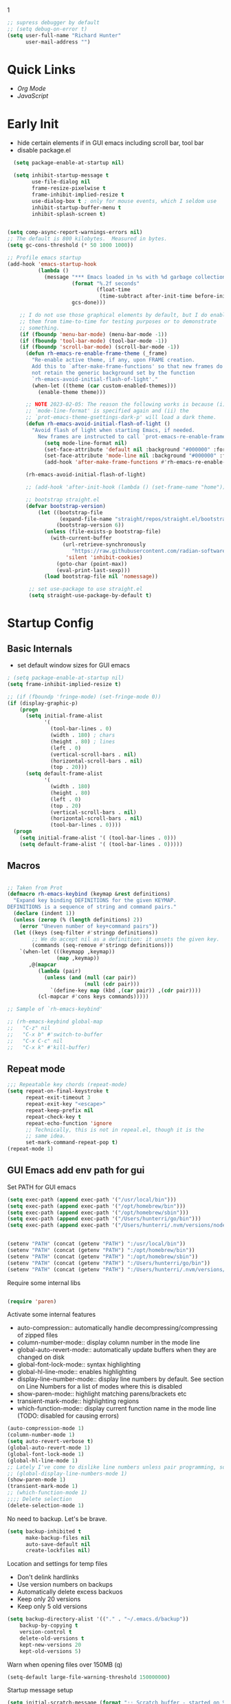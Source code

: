 1
#+begin_src emacs-lisp :tangle lisp/common.el
  ;; supress debugger by default
  ;; (setq debug-on-error t)
  (setq user-full-name "Richard Hunter"
        user-mail-address "")
#+end_src

* Quick Links
- [[Org Mode][Org Mode]]
- [[JavaScript][JavaScript]]
 
* Early Init
- hide certain elements if in GUI emacs including scroll bar, tool bar
- disable package.el

#+begin_src emacs-lisp :tangle lisp/early-init.el
    (setq package-enable-at-startup nil)

    (setq inhibit-startup-message t
          use-file-dialog nil
          frame-resize-pixelwise t
          frame-inhibit-implied-resize t
          use-dialog-box t ; only for mouse events, which I seldom use
          inhibit-startup-buffer-menu t
          inhibit-splash-screen t)


  (setq comp-async-report-warnings-errors nil)
  ;; The default is 800 kilobytes.  Measured in bytes.
  (setq gc-cons-threshold (* 50 1000 1000))

  ;; Profile emacs startup
  (add-hook 'emacs-startup-hook
            (lambda ()
              (message "*** Emacs loaded in %s with %d garbage collections."
                       (format "%.2f seconds"
                               (float-time
                                (time-subtract after-init-time before-init-time)))
                       gcs-done)))

      ;; I do not use those graphical elements by default, but I do enable
      ;; them from time-to-time for testing purposes or to demonstrate
      ;; something.
      (if (fboundp 'menu-bar-mode) (menu-bar-mode -1))
      (if (fboundp 'tool-bar-mode) (tool-bar-mode -1))
      (if (fboundp 'scroll-bar-mode) (scroll-bar-mode -1))
        (defun rh-emacs-re-enable-frame-theme (_frame)
          "Re-enable active theme, if any, upon FRAME creation.
          Add this to `after-make-frame-functions' so that new frames do
          not retain the generic background set by the function
          `rh-emacs-avoid-initial-flash-of-light'."
          (when-let ((theme (car custom-enabled-themes)))
            (enable-theme theme)))

        ;; NOTE 2023-02-05: The reason the following works is because (i) the
        ;; `mode-line-format' is specified again and (ii) the
        ;; `prot-emacs-theme-gsettings-dark-p' will load a dark theme.
        (defun rh-emacs-avoid-initial-flash-of-light ()
          "Avoid flash of light when starting Emacs, if needed.
            New frames are instructed to call `prot-emacs-re-enable-frame-theme'."
              (setq mode-line-format nil)
              (set-face-attribute 'default nil :background "#000000" :foreground "#ffffff")
              (set-face-attribute 'mode-line nil :background "#000000" :foreground "#ffffff" :box 'unspecified)
              (add-hook 'after-make-frame-functions #'rh-emacs-re-enable-frame-theme))

        (rh-emacs-avoid-initial-flash-of-light)

        ;; (add-hook 'after-init-hook (lambda () (set-frame-name "home")))

        ;; bootstrap straight.el
        (defvar bootstrap-version)
            (let ((bootstrap-file
                   (expand-file-name "straight/repos/straight.el/bootstrap.el" user-emacs-directory))
                  (bootstrap-version 6))
              (unless (file-exists-p bootstrap-file)
                (with-current-buffer
                    (url-retrieve-synchronously
                       "https://raw.githubusercontent.com/radian-software/straight.el/develop/install.el"
                     'silent 'inhibit-cookies)
                  (goto-char (point-max))
                  (eval-print-last-sexp)))
              (load bootstrap-file nil 'nomessage))

         ;; set use-package to use straight.el
         (setq straight-use-package-by-default t)
#+end_src

* Startup Config
** Basic Internals

- set default window sizes for GUI emacs
#+begin_src emacs-lisp :tangle lisp/common.el
  ; (setq package-enable-at-startup nil)
  (setq frame-inhibit-implied-resize t)

  ;; (if (fboundp 'fringe-mode) (set-fringe-mode 0))
  (if (display-graphic-p)
      (progn
        (setq initial-frame-alist
              '(
                (tool-bar-lines . 0)
                (width . 180) ; chars
                (height . 80) ; lines
                (left . 0)
                (vertical-scroll-bars . nil)
                (horizontal-scroll-bars . nil)
                (top . 20)))
        (setq default-frame-alist
              '(
                (width . 180)
                (height . 80)
                (left . 0)
                (top . 20)
                (vertical-scroll-bars . nil)
                (horizontal-scroll-bars . nil)
                (tool-bar-lines . 0))))
    (progn
      (setq initial-frame-alist '( (tool-bar-lines . 0)))
      (setq default-frame-alist '( (tool-bar-lines . 0)))))
#+end_src

** Macros
#+begin_src emacs-lisp :tangle lisp/common.el

  ;; Taken from Prot
  (defmacro rh-emacs-keybind (keymap &rest definitions)
    "Expand key binding DEFINITIONS for the given KEYMAP.
  DEFINITIONS is a sequence of string and command pairs."
    (declare (indent 1))
    (unless (zerop (% (length definitions) 2))
      (error "Uneven number of key+command pairs"))
    (let ((keys (seq-filter #'stringp definitions))
          ;; We do accept nil as a definition: it unsets the given key.
          (commands (seq-remove #'stringp definitions)))
      `(when-let (((keymapp ,keymap))
                  (map ,keymap))
         ,@(mapcar
            (lambda (pair)
              (unless (and (null (car pair))
                           (null (cdr pair)))
                `(define-key map (kbd ,(car pair)) ,(cdr pair))))
            (cl-mapcar #'cons keys commands)))))

  ;; Sample of `rh-emacs-keybind'

  ;; (rh-emacs-keybind global-map
  ;;   "C-z" nil
  ;;   "C-x b" #'switch-to-buffer
  ;;   "C-x C-c" nil
  ;;   "C-x k" #'kill-buffer)

#+end_src

** Repeat mode
#+begin_src emacs-lisp :tangle lisp/common.el
  ;;; Repeatable key chords (repeat-mode)
  (setq repeat-on-final-keystroke t
        repeat-exit-timeout 3
        repeat-exit-key "<escape>"
        repeat-keep-prefix nil
        repeat-check-key t
        repeat-echo-function 'ignore
        ;; Technically, this is not in repeal.el, though it is the
        ;; same idea.
        set-mark-command-repeat-pop t)
  (repeat-mode 1)
#+end_src

** GUI Emacs add env path for gui
Set PATH for GUI emacs
#+begin_src emacs-lisp :tangle lisp/common.el
  (setq exec-path (append exec-path '("/usr/local/bin")))
  (setq exec-path (append exec-path '("/opt/homebrew/bin")))
  (setq exec-path (append exec-path '("/opt/homebrew/sbin")))
  (setq exec-path (append exec-path '("/Users/hunterri/go/bin")))
  (setq exec-path (append exec-path '("/Users/hunterri/.nvm/versions/node/v16.16.0/bin")))


  (setenv "PATH" (concat (getenv "PATH") ":/usr/local/bin"))
  (setenv "PATH" (concat (getenv "PATH") ":/opt/homebrew/bin"))
  (setenv "PATH" (concat (getenv "PATH") ":/opt/homebrew/sbin"))
  (setenv "PATH" (concat (getenv "PATH") ":/Users/hunterri/go/bin"))
  (setenv "PATH" (concat (getenv "PATH") ":/Users/hunterri/.nvm/versions/node/v16.16.0/bin"))

#+end_src

Require some internal libs
#+begin_src emacs-lisp :tangle lisp/common.el

  (require 'paren)

#+end_src

Activate some internal features
- auto-compression:: automatically handle decompressing/compressing of zipped files
- column-number-mode:: display column number in the mode line
- global-auto-revert-mode:: automatically update buffers when they are changed on disk
- global-font-lock-mode:: syntax highlighting
- global-hl-line-mode:: enables highlighting
- display-line-number-mode:: display line numbers by default. See section on Line Numbers for a list of modes where this is disabled
- show-paren-mode:: highlight matching parens/brackets etc
- transient-mark-mode:: highlighting regions
- which-function-mode:: display current function name in the mode line (TODO: disabled for causing errors)

#+begin_src emacs-lisp :tangle lisp/common.el
  (auto-compression-mode 1)
  (column-number-mode 1)
  (setq auto-revert-verbose t)
  (global-auto-revert-mode 1)
  (global-font-lock-mode 1)
  (global-hl-line-mode 1)
  ;; Lately I've come to dislike line numbers unless pair programming, so leave off
  ;; (global-display-line-numbers-mode 1)
  (show-paren-mode 1)
  (transient-mark-mode 1)
  ;; (which-function-mode 1)
  ;;;; Delete selection
  (delete-selection-mode 1)
#+end_src

No need to backup. Let's be brave.

#+begin_src emacs-lisp :tangle lisp/common.el
  (setq backup-inhibited t
        make-backup-files nil
        auto-save-default nil
        create-lockfiles nil)
#+end_src


Location and settings for temp files
- Don't delink hardlinks
- Use version numbers on backups
- Automatically delete excess backuos
- Keep only 20 versions
- Keep only 5 old versions

#+begin_src emacs-lisp :tangle lisp/common.el
  (setq backup-directory-alist '(("." . "~/.emacs.d/backup"))
      backup-by-copying t
      version-control t
      delete-old-versions t
      kept-new-versions 20
      kept-old-versions 5)
#+end_src

Warn when opening files over 150MB
(q)
#+begin_src emacs-lisp :tangle lisp/common.el
  (setq-default large-file-warning-threshold 150000000)
#+end_src

Startup message setup

#+begin_src emacs-lisp :tangle lisp/common.el
(setq initial-scratch-message (format ";; Scratch buffer - started on %s\n\n" (current-time-string)))

#+end_src

Uniquify the buffer's name
#+begin_src emacs-lisp :tangle lisp/common.el
(setq uniquify-buffer-name-style 'forward uniquify-separator "/")
#+end_src

Reset some standard keybindings
#+begin_src emacs-lisp :tangle lisp/common.el
    ;; In GUI emacs, C-z minimizes window, which is useless.
    (if (display-graphic-p)
        (global-unset-key (kbd "C-z")))
#+end_src

Auto refresh buffers
#+begin_src emacs-lisp :tangle lisp/common.el
  (global-auto-revert-mode 1)
#+end_src

#+begin_src emacs-lisp :tangle lisp/common.el
  ;; Disable the *Messages* Buffer
  ;; (setq-default message-log-max nil)
  ;; (kill-buffer "*Messages*")

  ;; Disable the *Completions* buffer
  (add-hook 'minibuffer-exit-hook
            (lambda ()
               (let ((buffer "*Completions*"))
                 (and (get-buffer buffer)
                      (kill-buffer buffer)))))
#+end_src

Kill all processes automatically on exit w/out prompting
#+begin_src emacs-lisp :tangle lisp/common.el
  (setq confirm-kill-processes nil)
#+end_src

Open file system read-only files as read-only in Emacs as well
#+begin_src emacs-lisp :tangle lisp/common.el
  (setq view-read-only t)
#+end_src

** UX Customizations
#+begin_src emacs-lisp :tangle lisp/common.el
    ;; don't auto split vertically
  (setq split-height-threshold nil)

  ;; (require 'move-text)
  (fset 'yes-or-no-p 'y-or-n-p)

  ;; replace line wrap char with whitespace
  (set-display-table-slot standard-display-table 'wrap ?\ )

  ;; Disable tab characters in indentation
  (setq-default indent-tabs-mode nil)

  ;; Remove extra check for killing processes
  (setq confirm-kill-processes nil)

  ;; Don't ring the bell
  (setq ring-bell-function 'ignore)

  ;; default font
  (set-frame-font "Menlo 14" nil t)

  ;; scale text in smallerl steps
  ;; (setq text-scale-mode-step 1.1)

  ;; set face size of minibuffer
  (add-hook 'minibuffer-setup-hook 'my-minibuffer-setup)
  (defun my-minibuffer-setup ()
    (set (make-local-variable 'face-remapping-alist)
         '((default :height 1.3))))
#+end_src

* Package System Setup
** Setup the package manager

*** Configure =use-package=

#+begin_src emacs-lisp :tangle lisp/packages.el

    ;; Configure `use-package' prior to loading it.
    (eval-and-compile
      (setq use-package-always-ensure nil)
      ;;(setq use-package-always-defer nil)
      (setq use-package-always-demand nil)
      ;; Toggle to view errors with use-package
      (setq use-package-expand-minimally t)
      ;; (setq use-package-enable-imenu-support t)
      (setq use-package-compute-statistics nil)
      ;; The following is VERY IMPORTANT.  Write hooks using their real name
      ;; instead of a shorter version: after-init ==> `after-init-hook'.
      (setq use-package-hook-name-suffix nil))


  ;; Uncomment this to get a reading on packages that get loaded at startup
  (setq use-package-verbose t)
#+end_src


#+begin_src emacs-lisp :tangle lisp/packages.el

  (add-to-list 'load-path "~/.emacs.d/straight/build")

#+end_src

* Appearance & UI
** Mouse & Scroll Preferences
Enable smooth scroll and scroll window under mouse

#+begin_src emacs-lisp :tangle lisp/common.el
  (setq hscroll-step 1)
  (setq scroll-conservatively 1000)
  (setq mouse-wheel-follow-mouse 't)
  (setq use-dialog-box t)               ; only for mouse events
  (setq use-file-dialog nil)

  ;; smooth scroll (requires emacs 29)
  ;; still cant tell if it makes me dizzy...
  (setq pixel-scroll-precision-mode t)
#+end_src

** Extended Display Preferences
- Set default size of the window frame on load
- Padding between buffer and line number
#+begin_src emacs-lisp :tangle lisp/common.el
; (setq initial-frame-alist '((top . 20) (left . 300) (width . 180) (height . 70)))
(setq linum-format "%d ")
#+end_src

** OSX Specific Settings
Improve appearance of title bar on osx GUI emacs, white on black
#+begin_src emacs-lisp :tangle lisp/common.el
  (add-to-list 'initial-frame-alist '(ns-transparent-titlebar . t))
  (add-to-list 'initial-frame-alist '(ns-appearance . dark))
  (add-to-list 'default-frame-alist '(ns-transparent-titlebar . t))
  (add-to-list 'default-frame-alist '(ns-appearance . dark))
#+end_src

** Cursory
Lightweight package for easily creating cursor presets
#+begin_src emacs-lisp :tangle lisp/packages.el
   (use-package cursory)
   (setq cursory-presets
          '((bar
             :cursor-type (bar . 2)
             :cursor-in-non-selected-windows hollow
             :blink-cursor-blinks 10
             :blink-cursor-interval 0.5
             :blink-cursor-delay 0.2)
            (box
             :cursor-type box
             :cursor-in-non-selected-windows hollow
             :blink-cursor-blinks 10
             :blink-cursor-interval 0.5
             :blink-cursor-delay 0.2)
            (underscore
             :cursor-type (hbar . 3)
             :cursor-in-non-selected-windows hollow
             :blink-cursor-blinks 50
             :blink-cursor-interval 0.2
             :blink-cursor-delay 0.2)))
  (setq cursory-latest-state-file (locate-user-emacs-file "cursory-latest-state"))
  ;; Set last preset or fall back to desired style from `cursory-presets'.
  (cursory-set-preset (or (cursory-restore-latest-preset) 'bar))
  ;; The other side of `cursory-restore-latest-preset'.
  (add-hook 'kill-emacs-hook #'cursory-store-latest-preset)
  ;; We have to use the "point" mnemonic, because C-c c is often the
  ;; suggested binding for `org-capture'.
  (define-key global-map (kbd "C-c p") #'cursory-set-preset)
#+end_src

** Modus Themes

Configure =modus-vivendi= theme. This theme is a highly polished and well-maintained theme with high legibility.
Manual and configuration details can be found [[https://protesilaos.com/modus-themes][here]].
(Note, for now not using it as a default theme, but at any point =F6= can be used to toggle the theme on.)

#+begin_src emacs-lisp :tangle lisp/packages.el
  (use-package modus-themes
    :init
    (setq modus-themes-slanted-constructs t
          modus-themes-bold-constructs nil
          modus-themes-subtle-line-numbers t
          modus-themes-fringes 'subtle
          modus-themes-completions (quote ((matches . (background intense))
                  (selection . (accented intense))
                  (popup . (accented))))
          modus-themes-mode-line '(padding accented 3d)
          ;; modus-themes-syntax '(green-strings yellow-comments faint alt-syntax)
          ;; modus-themes-region (quote (bg-only no-extend))
          ;; modus-themes-vivendi-color-overrides
          ;;   '((bg-main . "#1d2021")
          ;;    (fg-main . "#c2c2c2"))
          modus-themes-org-agenda
          '((header-block . (variable-pitch scale-title))
            (header-date . (grayscale workaholic bold-today))
            (scheduled . uniform))
          )
      ;; =f6= for toggling between light and dark modes
    :bind ("<f6>" . modus-themes-toggle))
#+end_src

I like =doom-themes= also...
#+begin_src emacs-lisp :tangle lisp/packages.el
  (use-package doom-themes
    ;; currently enjoying doom-xcode theme
    :config (load-theme 'doom-xcode t)
  )
#+end_src

Humanoid themes
#+begin_src emacs-lisp :tangle lisp/packages.el
  (use-package humanoid-themes)
#+end_src

EF Themes
#+begin_src emacs-lisp :tangle lisp/packages.el
  (use-package ef-themes)
#+end_src


** Tab Bar
Don't show the buttons on tabs
#+begin_src emacs-lisp :tangle lisp/common.el
  (setq tab-bar-close-button-show nil)
  (setq tab-bar-new-button-show nil)
#+end_src

Customize Tab Bar face
#+begin_src emacs-lisp :tangle lisp/hooks.el
  (set-face-attribute 'tab-bar-tab nil :overline "dark cyan" :box nil)
#+end_src


** Modeline
- TODO: customize modeline, see below (however, liking =doom-modeline=)
- [[https://occasionallycogent.com/custom_emacs_modeline/index.html][Customizing Modeline]]

  =doom-modeline= is a very sensible default modeline, so sticking with it for a while
#+begin_src emacs-lisp :tangle lisp/packages.el
  (use-package doom-modeline
  :config (doom-modeline-mode))
#+end_src

=doom-modeline= requires =nerd-fonts=
#+begin_src emacs-lisp :tangle lisp/packages.el
  (straight-use-package '(nerd-fonts :type git :host github :repo "twlz0ne/nerd-fonts.el"))
#+end_src

* Custom Utility Functions
Here we add custom utility functions

#+begin_src emacs-lisp :tangle lisp/common.el
  ;; Remove tabs
  (defun untabify-buffer ()
    (interactive)
    (untabify (point-min) (point-max)))

  ;; Indent a region
  (defun indent-buffer ()
    (interactive)
    (indent-region (point-min) (point-max)))

  (defun cleanup-buffer ()
    "Perform a bunch of operations on the whitespace content of a buffer.
    Including indent-buffer, which should not be called automatically on save."
    (interactive)
    (untabify-buffer)
    (delete-trailing-whitespace)
    (indent-buffer))

  (defun func/open-package-installer ()
    (interactive)
    (package-refresh-contents)
    (package-list-packages))
#+end_src

* Custom Keybindings
** Configuration
- Make ESC quit prompts
- set modifier keys for Apple keyboard, for emacs in OS X
#+begin_src emacs-lisp :tangle lisp/keybindings.el

(global-set-key (kbd "<escape>") 'keyboard-escape-quit)

(setq mac-command-modifier 'super) ; make cmd key do super
(setq ns-function-modifier 'hyper)  ; make Fn key do Hyper
#+end_src

** Function Key Bindings

#+begin_src emacs-lisp :tangle lisp/keybindings.el
  ;; [F1] -- Go to a specific line number in the current buffer (file)
  (global-set-key [f1] 'goto-line)

  ;; [F2] -- Comment out a Marked (highlighted) region of text
  (global-set-key [f2] 'comment-region)

  ;; [F3] -- Comment out a Marked (highlighted) region of text
  (global-set-key [f3] 'uncomment-region)

  ;; [F4] -- Cleanup all trailing whitespace
  (global-set-key [f4] 'whitespace-cleanup)

  ;; [F5] -- Switch to next buffer (file), burying current
  (global-set-key [f5] 'bury-buffer)

  ;; [F8] -- Toggle Treemacs
  (global-set-key [f8] 'treemacs)

  ;; [F12] -- Toggle Breakpoint
  (global-set-key [f12] 'dap-breakpoint-toggle)
#+end_src

** Marking Regions and Navigating
#+begin_src emacs-lisp :tangle lisp/keybindings.el
  ;; [Ctrl+c -> TAB] -- Mark the entire file
  ;; Hint: Useful for auto-formatting the entire file by pressing (Ctrl+c -> TAB -> TAB)
  (global-set-key (kbd "C-c TAB") 'mark-whole-buffer)
  (global-set-key (kbd "<C-s-up>")     'buf-move-up)
  (global-set-key (kbd "<C-s-down>")   'buf-move-down)
  (global-set-key (kbd "<C-s-left>")   'buf-move-left)
  (global-set-key (kbd "<C-s-right>")  'buf-move-right)
  (global-set-key (kbd "M-n") (lambda() (interactive) (scroll-up 1)))
  (global-set-key (kbd "M-p") (lambda() (interactive) (scroll-down 1)))
#+end_src

** Additional Key Bindings

#+begin_src emacs-lisp :tangle lisp/keybindings.el
    ;; [Ctrl+c -> l -- Org store link]
    ;; [Ctrl+c -> a -- Org open agenda]
    (define-key global-map "\C-cl" 'org-store-link)
    (define-key global-map "\C-ca" 'org-agenda)
      (global-set-key "\C-cc" 'org-capture)
    (global-set-key "\C-cb" 'org-switchb)
    (setq org-log-done t)

    (global-set-key (kbd "C-c i") 'func/open-package-installer)

    ;; [Ctrl+c -> TAB] -- Mark the entire file
    ;; Hint: Useful for auto-formatting the entire file by pressing (Ctrl+c -> TAB -> TAB)
    (global-set-key (kbd "C-c TAB") 'mark-whole-buffer)

    ;; [Ctrl+x -> Ctrl+b -- Open iBuffer instead of buffers]
    (global-set-key (kbd "C-x C-b")  'ibuffer)

    ;; By default, killing a word backward will put it in the ring, I don't want this
    (defun backward-kill-word-noring (arg)
      (interactive "p")
      (let ((kr kill-ring))
        (backward-kill-word arg)
        (setq kill-ring (reverse kr))))

    (global-set-key (kbd "C-M-<backspace>") 'backward-kill-word-noring)

    ;; Special keys
    (customize-set-variable mac-right-option-modifier nil)
    (customize-set-variable mac-command-modifier 'super)
    (customize-set-variable ns-function-modifier 'hyper)

  (rh-emacs-keybind global-map
     "C-c C-z" nil
      "C-h h" nil
      "M-`" nil
      "M-z" #'zap-up-to-char ; NOT `zap-to-char'
      "C-h K" #'describe-keymap ; overrides `Info-goto-emacs-key-command-node'
      "M-o" #'delete-blank-lines   ; alias for C-x C-o
      "C-x k" #'kill-buffer)

    ;; Keybinds
    (global-set-key (kbd "s-W") 'delete-frame) ; ⌘-W = Close window
    (global-set-key (kbd "s-}") 'tab-bar-switch-to-next-tab) ; ⌘-} = Next tab
    (global-set-key (kbd "s-{") 'tab-bar-switch-to-prev-tab) ; ⌘-{ = Previous tab
    (global-set-key (kbd "s-t") 'tab-bar-new-tab) ;⌘-t = New tab
    (global-set-key (kbd "s-w") 'tab-bar-close-tab) ; ⌘-w = Close tab

    (unless (< emacs-major-version 28)
      (global-set-key (kbd "s-Z") 'undo-redo)) ; ⌘-Z = Redo
#+end_src

* Completions
** Orderless & Helm
Install and configure =orderless= a completetions framework helper. I use it in tandem with the built-in =icomplete=.
#+begin_src emacs-lisp :tangle lisp/packages.el
  (use-package orderless
    :init (icomplete-mode) ; optional but recommended!
    :custom (completion-styles '(orderless)))
    #+end_src


#+begin_src emacs-lisp :tangle lisp/packages.el
    (use-package helm)
#+end_src

* Magit
Set up =magit= and launch it with ~C-x g~
#+begin_src emacs-lisp :tangle lisp/packages.el
  (use-package magit)

  ;; Don't ask me to save unsaved buffers on every action
  (setq magit-save-repository-buffers nil)
#+end_src

#+begin_src emacs-lisp :tangle lisp/keybindings.el
  (global-set-key (kbd "C-x g") 'magit-status)
#+end_src

** Configure ediff
#+begin_src emacs-lisp :tangle lisp/common.el
  (custom-set-variables
   '(ediff-split-window-function (quote split-window-horizontally)))
#+end_src

* Multiple Cursors
#+begin_src emacs-lisp :tangle lisp/packages.el
  (use-package multiple-cursors
    :bind (("H-SPC" . set-rectangular-region-anchor)
           ("C-M-SPC" . set-rectangular-region-anchor)
           ("C->" . mc/mark-next-like-this)
           ("C-<" . mc/mark-previous-like-this)
           ("C-c C->" . mc/mark-all-like-this)
           ("C-c C-SPC" . mc/edit-lines)))
#+end_src

* Dired
** Configuration
Setup =dired= the way I like it.
#+begin_src emacs-lisp :tangle lisp/hooks.el
  (require 'dired-x) ;; enable extra features by default
  (setq insert-directory-program "gls" dired-use-ls-dired t)
  (use-package dired
    :straight nil
    :config
    (setq dired-dwim-target t)
    (setq dired-listing-switches
          "-GFhlva --group-directories-first --time-style=long-iso")
    :hook ((dired-mode-hook . dired-hide-details-mode)
           (dired-mode-hook . (lambda() (display-line-numbers-mode -1)))
           (dired-mode-hook . hl-line-mode)))
;;           (dired-mode-hook . treemacs-icons-dired))
#+end_src

Also auto refresh dired, but be quiet about it
#+begin_src emacs-lisp :tangle lisp/hooks.el
(setq global-auto-revert-non-file-buffers t)
(setq auto-revert-verbose nil)
#+end_src

** Custom Functions

Use "F" to open all marked files in =dired=. Code lifted from [[https://stackoverflow.com/questions/1110118/in-emacs-dired-how-to-find-visit-multiple-files][here]].

#+begin_src emacs-lisp :tangle lisp/hooks.el
(eval-after-load "dired"
  '(progn
     (define-key dired-mode-map "F" 'my-dired-find-file)
     (defun my-dired-find-file (&optional arg)
       "Open each of the marked files, or the file under the point, or when prefix arg, the next N files "
       (interactive "P")
       (let* ((fn-list (dired-get-marked-files nil arg)))
         (mapc 'find-file fn-list)))))
#+end_src

* Debugging: ~dap-mode~
#+begin_src emacs-lisp :tangle lisp/hooks.el
  ;; (use-package dap-mode
  ;;   :custom
  ;;     (dap-auto-configure-features '(sessions locals expressions controls tooltip))
  ;;   :config
  ;;   )
  #+end_src
* Treemacs Add Ons
#+begin_src emacs-lisp :tangle lisp/packages.el
    (use-package treemacs-icons-dired)
#+end_src

* Projectile
#+begin_src emacs-lisp :tangle lisp/packages.el
(use-package projectile
  :diminish projectile-mode
  :config (projectile-mode)
  :custom ((projectile-completion-system 'ivy))
  :bind-keymap
  ("C-c p" . projectile-command-map)
  :init
  (when (file-directory-p "~/git")
    (setq projectile-project-search-path '("~/git")))
  (setq projectile-switch-project-action #'projectile-dired))
#+end_src
* LSP & Company
** Company
#+begin_src emacs-lisp :tangle lisp/packages.el

  (use-package company
    :custom
    (company-idle-delay 0.0)
    (company-tooltip-align-annotations t)
    (company-minimum-prefix-length 1))
#+end_src

** LSP
#+begin_src emacs-lisp :tangle lisp/packages.el
    (defun setup-lsp-mode ()
      (message "setting up lsp mode..."))

    (defun setup-flycheck ()
      (message "setting up flycheck mode...")
      (lsp-diagnostics-flycheck-enable)
      (flycheck-mode)
      (setq-default flycheck-disabled-checkers '(lsp))

      (unless (derived-mode-p 'json-mode)
        (flycheck-add-next-checker 'javascript-eslint 'lsp))
      ;; run flycheck on save and on opening a new line
      (setq flycheck-check-syntax-automatically '(save new-line mode-enabled))
       ;; prefer eslint over all checkers if it can be enabled, do it
      (unless (derived-mode-p 'json-mode)
        (flycheck-select-checker 'javascript-eslint))
      (message "using eslint if available")
      ((lambda () (if (flycheck-may-enable-checker 'javascript-eslint)
                      (message "eslint IS available, attempting to set checker")
                    (flycheck-select-checker 'javascript-eslint)))))



    (use-package lsp-mode
      :commands lsp

      :custom
      (lsp-enable-snippet nil)
      (lsp-enable-flycheck nil)
      :hook ((lsp-mode-hook . setup-lsp-mode)
             ;; run flycheck setup so that it gets initialized when first starting the server
             ;; this results in the setup being run twice when opening the first file in a ts/js project
             (lsp-after-initialize-hook . setup-flycheck)))

    (use-package lsp-ui :commands lsp-ui-mode)
    (use-package lsp-treemacs :commands lsp-treemacs-errors-list)
    (use-package helm-lsp :commands helm-lsp-workspace-symbol)
    (use-package lsp-ivy :commands lsp-ivy-workspace-symbol)
    (use-package which-key :config (which-key-mode))

#+end_src

#+begin_src emacs-lisp :tangle lisp/keybindings.el
(define-key global-map [remap find-file] #'helm-find-files)
(define-key global-map [remap execute-extended-command] #'helm-M-x)
(define-key global-map [remap switch-to-buffer] #'helm-mini)
#+end_src


*** LSP UI
[[https://github.com/emacs-lsp/lsp-ui][github]]

#+begin_src emacs-lisp :tangle lisp/modes.el
  ;; hide lsp ui code actions
  ;; (setq lsp-ui-sideline-show-code-actions nil)
#+end_src

* Additional Hooks
** Prog Mode
Set the =prog-mode= hook. =prog-mode= is a major mode provided by Emacs. Typically, it is not used directly, instead many programming-related major modes are derived from this mode. Any hooks defined here will be applied to all modes that derive from it, inluding =js-mode= and more.

#+begin_src emacs-lisp :tangle lisp/hooks.el
(defun hook-prog-mode ()
  "Hook for Prog mode."
  (local-set-key (kbd "C-c <right>") 'hs-show-block)
  (local-set-key (kbd "C-c <left>")  'hs-hide-block)
  (local-set-key (kbd "C-c <up>")    'hs-hide-all)
  (local-set-key (kbd "C-c <down>")  'hs-show-all)
  (hs-minor-mode t))

(add-hook 'prog-mode-hook #'hook-prog-mode)
#+end_src

** Text Mode
Set the =text-mode= hook. We increase the "padding" between line numbers with the linum-format variable.

#+begin_src emacs-lisp :tangle lisp/hooks.el
(defun hook-text-mode ()
  "Hook  for Text mode."
  ;; (linum-mode 1)
  (make-local-variable 'linum-format)
  (setq linum-format " %d "))

(add-hook 'text-mode-hook #'hook-text-mode)
#+end_src

** Ibuffer
I prefer Ibuffer to buffer window. Pretty colors and such. The keybinding =C-b= is overridden to open Ibuffer instead of vanilla buffer window.
#+begin_src emacs-lisp :tangle lisp/hooks.el
(use-package ibuffer
  :config
  (setq ibuffer-expert t)
  (setq ibuffer-display-summary nil)
  (setq ibuffer-use-other-window nil)
  (setq ibuffer-show-empty-filter-groups nil)
  (setq ibuffer-movement-cycle nil)
  (setq ibuffer-default-sorting-mode 'filename/process)
  (setq ibuffer-use-header-line t)
  (setq ibuffer-default-shrink-to-minimum-size nil)
  (setq ibuffer-formats
        '((mark modified read-only locked " "
                (name 30 30 :left :elide)
                " "
                (size 9 -1 :right)
                " "
                (mode 16 16 :left :elide)
                " " filename-and-process)
          (mark " "
                (name 16 -1)
                " " filename)))
  (setq ibuffer-saved-filter-groups nil)
  (setq ibuffer-old-time 48)
  :hook ((ibuffer-mode-hook . (lambda() (display-line-numbers-mode -1)))
  (ibuffer-mode-hook . auto-revert-mode)))


#+end_src

** Line numbers
Disable line numbers for the following modes regardless of global setting
#+begin_src emacs-lisp :tangle lisp/hooks.el
 (dolist (mode '(org-mode-hook
                 org-agenda-mode-hook
                 treemacs-mode-hook
                 term-mode-hook
                 eshell-mode-hook
                 shell-mode-hook
                 image-mode-hook
                 ;; helm-mode-hook
                 markdown-mode-hook))
   (add-hook mode (lambda() (display-line-numbers-mode -1))))
#+end_src

Opt in line numbers on these modes regardless of global setting
#+begin_src emacs-lisp :tangle lisp/hooks.el
  (dolist (mode '(dockerfile-mode-hook))(add-hook mode (lambda() (display-line-numbers-mode 1))))
#+end_src

** SmartParens
#+begin_src emacs-lisp :tangle lisp/hooks.el
  (use-package smartparens)
#+end_src

* Languages
** Emacs Lisp
#+begin_src emacs-lisp :tangle lisp/hooks.el
#+end_src

** NodeJs
#+begin_src emacs-lisp :tangle lisp/packages.el
  (use-package add-node-modules-path)
  (use-package prettier-js)
#+end_src

** CSS

#+begin_src emacs-lisp :tangle lisp/hooks.el

  (defun setup-css-mode ()
    (interactive)
    ;;(lsp)
    (company-mode)
    (company-css))

  (add-hook 'css-mode-hook #'setup-css-mode)

#+end_src

** JavaScript

#+begin_src emacs-lisp :tangle lisp/modes.el

  ;; js files auto open in js-mode already... this was causing json files to fire js-mode hooks
  ;; Make it so all '.js' files auto load 'js-mode'
  ;;(add-to-list 'auto-mode-alist '("\\.js\\'" . js-mode))

  ;; Make it so all '.jsx' files auto load 'js-jsx-mode'
  (add-to-list 'auto-mode-alist '("\\.jsx\\'" . js-jsx-mode))

  ;; Use 2 spaces when tabbing HTML elements
  (setq-default sgml-basic-offset 2)

  ;; Use 2 spaces when tabbing JS elements
  (setq-default js-indent-level 2)

  ;; Indent switch statements normally
  (setq js2-indent-switch-body t)
#+end_src

#+begin_src emacs-lisp :tangle lisp/hooks.el

  (defun setup-js-ts-mode ()
    ;; json-mode runs js-mode hooks so don't run
    (unless (derived-mode-p 'json-mode)
    (message "Setting up js/ts mode")
    (interactive)
    (lsp)
    (require 'lsp-diagnostics)
    (add-node-modules-path)
    (prettier-js-mode)
    (smartparens-mode)
    (eldoc-mode +1)
    (setq lsp-disagnostics-provider :none)
    (setup-flycheck)))


  (add-hook 'js-mode-hook #'setup-js-ts-mode)
  (add-hook 'js-jsx-mode-hook #'setup-js-ts-mode)
  (add-hook 'typescript-mode-hook #'setup-js-ts-mode)
#+end_src

** TypeScript
#+begin_src emacs-lisp :tangle lisp/packages.el

  (use-package typescript-mode)

#+end_src


#+begin_src emacs-lisp :tangle lisp/modes.el

  ;; Make it so all '.ts' files auto load 'typescript-mode'
  (add-to-list 'auto-mode-alist '("\\.ts\\'" . typescript-mode))

  ;; Make it so all '.tsx' files auto load 'typescript-mode'
  (add-to-list 'auto-mode-alist '("\\.tsx\\'" . typescript-mode))

  ;; Use 2 spaces when tabbing TS elements
  (setq-default typescript-indent-level 2)


#+end_src

** Go

#+begin_src emacs-lisp :tangle lisp/packages.el

  (use-package go-mode)
  
#+end_src



#+begin_src emacs-lisp :tangle lisp/modes.el

  (add-to-list 'auto-mode-alist '("\\.go\\'" . go-mode))
 
#+end_src


#+begin_src emacs-lisp :tangle lisp/hooks.el

  (defun setup-go-mode ()
    (message "Setting up go mode")
    (interactive)
    ;;(lsp-deferred)
    (eldoc-mode +1)
    ;; set tab-width to 4 spaces
    ((lambda () (setq tab-width 4)))
    ((lambda () (flycheck-select-checker 'go-gofmt)))
    (setq lsp-disagnostics-provider :none))


  (add-hook 'go-mode-hook #'setup-go-mode)


  ;; Set up before-save hooks to format buffer and add/delete imports.
  ;; Make sure you don't have other gofmt/goimports hooks enabled.
  (defun lsp-go-install-save-hooks ()
     (add-hook 'before-save-hook #'lsp-format-buffer t t)
     (add-hook 'before-save-hook #'lsp-organize-imports t t))

  (add-hook 'go-mode-hook #'lsp-go-install-save-hooks)

#+end_src

** Python
#+begin_src emacs-lisp :tangle lisp/packages.el
  (use-package lsp-pyright
     :hook (python-mode . (lambda ()
                             (require 'lsp-pyright)
                             (lsp-deferred))))
#+end_src

** Flycheck
[[https://www.flycheck.org/manual/latest/index.html][Flycheck Manual]]

#+begin_src emacs-lisp :tangle lisp/packages.el
  (defun my/use-eslint-from-node-modules ()
    (let* ((root (locate-dominating-file
                  (or (buffer-file-name) default-directory)
                  "node_modules"))
           (eslint
            (and root
                 (expand-file-name "node_modules/.bin/eslint"
                                   root))))
      (when (and eslint (file-executable-p eslint))
        (setq-local flycheck-javascript-eslint-executable eslint))))

  (add-hook 'flycheck-mode-hook #'my/use-eslint-from-node-modules)

  (use-package flycheck)
      ;;:init (global-flycheck-mode)
      ;;:config)
      ;;(setq-default flycheck-disabled-checkers '(lsp))
#+end_src

** JSON
#+begin_src emacs-lisp :tangle lisp/packages.el
  (defun setup-json-mode ()
    (message "Setting up json mode")
    (interactive)
    (lsp)
    (require 'lsp-diagnostics)
    (add-node-modules-path)
    (prettier-js-mode)
    (eldoc-mode +1)
    (setq lsp-disagnostics-provider :none))

  (use-package json-mode)
  (add-hook 'json-mode-hook #'setup-json-mode)

#+end_src

** YAML
#+begin_src emacs-lisp :tangle lisp/packages.el
  (use-package yaml-mode)
#+end_src

** Docker
#+begin_src emacs-lisp :tangle lisp/packages.el
  (use-package dockerfile-mode)
#+end_src

** JenkinsFile
#+begin_src emacs-lisp :tangle lisp/packages.el
  (use-package jenkinsfile-mode)
#+end_src

** Markdown
Define a function =my-markdown-preview= for conveniently previewing markdown files in the GitHub style.

#+begin_src emacs-lisp :tangle lisp/hooks.el
  (add-hook 'markdown-mode-hook '((set-window-margins (get-buffer-window) 10 10)))
#+end_src

#+begin_src emacs-lisp :tangle lisp/hooks.el
    (setq markdown-preview-stylesheets (list "~/github-markdown.css"))

    (use-package markdown-mode
      :mode ("\\.md\\'" . gfm-mode)
      :commands (markdown-mode gfm-mode)
      :config (setq markdown-command "pandoc -t html5"))
      ;;(setq markdown-command "markdown"))

    (use-package simple-httpd
      :config
      (setq httpd-port 7070)
      (setq httpd-host (system-name)))

    (use-package impatient-mode
      :commands impatient-mode)

    (defun my-markdown-filter (buffer)
      (princ
       (with-temp-buffer
         (let ((tmp (buffer-name)))
           (set-buffer buffer)
           (set-buffer (markdown tmp))
           (format "<!DOCTYPE html><html><title>Markdown preview</title><link rel=\"stylesheet\" href = \"https://cdnjs.cloudflare.com/ajax/libs/github-markdown-css/5.1.0/github-markdown.min.css\"/>
    <body><article class=\"markdown-body\" style=\"box-sizing: border-box;min-width: 200px;max-width: 980px;margin: 0 auto;padding: 45px;\">%s</article></body></html>" (buffer-string))))
       (current-buffer)))


  (defun my-imp-visit-buffer ()
  "Visit the buffer in a browser."
  (interactive)
  (browse-url
  (format "http://localhost:%d/imp/live/%s/"
  httpd-port (url-hexify-string (buffer-name)))))


    (defun rh/markdown-preview ()
      "Preview markdown."
      (interactive)
      (unless (process-status "httpd")
        (httpd-start))
      (impatient-mode)
      (imp-set-user-filter 'my-markdown-filter)
      ;;(my-imp-visit-buffer))
      (imp-visit-buffer))
#+end_src

* Org Mode
** Default Settings
- Follow links
- Associate all org files with org mode
- Activate =org-indent-mode= nicer indents
- Activate =visual-line-mode= for readability
#+begin_src emacs-lisp :tangle lisp/hooks.el
  (setq org-return-follows-link t)
  (add-to-list 'auto-mode-alist '("\\.org\\'" . org-mode))
  (add-hook 'org-mode-hook 'org-indent-mode)
  (add-hook 'org-mode-hook 'visual-line-mode)
  ;; (setq org-ellipsis " ▼")
#+end_src

** Visual Settings
Set maximum indentation for description lists
#+begin_src emacs-lisp :tangle lisp/hooks.el
  (setq org-list-description-max-indent 5)
#+end_src

Hide emphasis markup (e.g. /.../ for italics, *...* for bold, etc.)
#+begin_src emacs-lisp :tangle lisp/hooks.el
  (setq org-hide-emphasis-markers t)
#+end_src

Visual fill mode, visual fill column mode settings
#+begin_src emacs-lisp :tangle lisp/hooks.el
  ;; set up display of org mode docs
  (defun org-mode-visual-fill ()
    (setq visual-fill-column-width 160
          visual-fill-column-center-text t
          visual-fill-column-mode 1))

  (use-package visual-fill-column
    :defer t
    :hook (org-mode-hook . org-mode-visual-fill))
#+end_src

** Org-Capture
#+begin_src emacs-lisp :tangle lisp/hooks.el
  (setq org-directory "~/org")
  (setq org-default-notes-file "~/org/refile.org")

  (setq org-refile-targets '((org-agenda-files :maxlevel . 1)))

  (setq org-refile-use-outline-path 'file)
  (setq org-outline-path-complete-in-steps nil)
  (setq org-refile-allow-creating-parent-nodes 'confirm)

  ;; I use C-c c to start capture mode
  (global-set-key (kbd "C-c c") 'org-capture)

  ;; Capture templates for: TODO tasks, Notes, appointments, phone calls, meetings, and org-protocol
  (setq org-capture-templates
        (quote (("g" "General To-Do"
                 entry (file+headline "~/org/todos.org" "General Tasks")
                 "* TODO [#B] %?\n:Created: %T\n "
                 :empty-lines 0)
                ("j" "Work Log Entry"
                 entry (file+datetree "~/org/log.org")
                 "* %?"
                 :empty-lines 0)
                ("n" "Note"
                 entry (file+headline "~/org/notes.org" "Notes")
                 "** %?"
                 :empty-lines 0)
                ("q" "Question"
                 entry (file+headline "~/org/questions.org" "General Question")
                 "* QUESTION %?\n:Created: %T\n Answer: "
                 :empty-lines 0)
                ("c" "Code To-Do"
                 entry (file+headline "~/org/todos.org" "Code Related Tasks")
                 "* TODO [#B] %?\n;; :Created: %T\n%i\n%a\nProposed Solution: "
                 :empty-lines 0)
                ("m" "Meeting"
                 entry (file+datetree "~/org/meetings.org")
                 "* %? :meeting:%^g \n:Created: %T\n** Attendees\n*** \n** Notes\n** Action Items"
                 :tree-type week
                 :clock-in t
                 :clock-resume t
                 :empty-lines 0)
                ("t" "Ticket"
                 entry (file+headline "~/org/tickets.org" "Tickets")
                 "* TODO [#B] %? %^g\nCreated: %T\n** Jira Link: \n** Notes\n** Status\n - [ ] Research\n - [ ] PR\n - [ ] Verifying\n** Subtasks"
                 :empty-lines 0)
                ("p" "Sprint"
                 entry (file "~/org/sprints.org" )
                 "** Kraken Sprint %?\n:Created: %T\nSCHEDULED: %T\nDEADLINE: %T\n*** GOAL\n*** Notes\n*** Review\n*** Planning\n*** Retrospective "))))
#+end_src

** Tags
#+begin_src emacs-lisp :tangle lisp/hooks.el
  (setq org-tag-alist '(
                        ;; Ticket types
                        (:startgroup . nil)
                        ("@bug" . ?b)
                        ("@story" . ?u)
                        ("@spike" . ?j)
                        (:endgroup . nil)

                        ;; Ticket flags
                        ("@write_ticket" . ?w)

                        ;; Meeting types
                        (:startgroup . nil)
                        ("dsu" . ?d)
                        ("scrum" . ?g)
                        (:endgroup . nil)

                        ;; Code TODOs tags
                        (:startgroup . nil)
                        ("backend" . ?k)
                        ("ui" . ?f)
                        (:endgroup . nil)

                        ;; Special tags
                        ("CRITICAL" . ?y)
                        ("obstacle" . ?o)

                        ;; Meeting tags
                        ("HPE" . ?h)
                        ("LEAP" . ?z)
                        ("mark" . ?0)
                        ("kalki" . ?7)
                        ("cox" . ?9)
                        ("CDS" . ?l)
                        ("meeting" . ?m)

                        ;; Work Log Tags
                        ("accomplishment" . ?a)))
#+end_src

#+begin_src emacs-lisp :tangle lisp/hooks.el
(setq org-tag-faces
      '(
        ("planning"  . (:foreground "mediumPurple1" :weight bold))
        ("LEAP"      . (:foreground "royalblue1"    :weight bold))
        ("ui"        . (:foreground "forest green"  :weight bold))
        ("testing"   . (:foreground "sienna"        :weight bold))
        ("meeting"   . (:foreground "yellow1"       :weight bold))
        ("CRITICAL"  . (:foreground "red1"          :weight bold))
        ))
#+end_src

** Org Agenda
#+begin_src emacs-lisp :tangle lisp/hooks.el
  ;; (setq org-agenda-files (quote ("~/org/notes.org"
  ;;                                "~/org/todos.org"
  ;;                                "~/org/dev-adv.org"
  ;;                                "~/org/log.org"
  ;;                                "~/org/leap.org"
  ;;                                "~/org/sprints.org"
  ;;                                "~/org/tickets.org"
  ;;                                "~/org/meetings.org")))

  (setq org-agenda-files '("~/org"))
  (setq org-agenda-sticky t)
  (setq org-agenda-inhibit-startup nil)
  (setq org-agenda-window-setup "other-tab")

  ;; Compact the block agenda view (disabled)
  (setq org-agenda-compact-blocks nil)
  (setq org-deadline-warning-days 10)

  ;; (setq org-agenda-custom-commands
  ;;       '(("W" "Weekly Review"
  ;;          ((agenda "" ((org-agenda-span 7)))
  ;;           (todo "GOAL"
  ;;                 ((org-agenda-overriding-header "Sprint Goals")))
  ;;           (todo "KAIZEN"
  ;;                 ((org-agenda-overriding-header "Kaizen")))
  ;;           (todo "TODO|IN PROGRESS"
  ;;                 ((org-agenda-overriding-header "My Todos")))
  ;;           (todo "TASK"
  ;;                 ((org-agenda-overriding-header "Team Tasks")))
  ;;           ))))
#+end_src


*** Custom Agenda Commands
#+begin_src emacs-lisp :tangle lisp/hooks.el
    ;; Agenda View "d"
    (defun air-org-skip-subtree-if-priority (priority)
      "Skip an agenda subtree if it has a priority of PRIORITY.

      PRIORITY may be one of the characters ?A, ?B, or ?C."
      (let ((subtree-end (save-excursion (org-end-of-subtree t)))
            (pri-value (* 1000 (- org-lowest-priority priority)))
            (pri-current (org-get-priority (thing-at-point 'line t))))
        (if (= pri-value pri-current)
            subtree-end
          nil)))

    (setq org-agenda-skip-deadline-if-done t)

    ;; Agenda View "d"
  (defun air-org-skip-subtree-if-priority (priority)
    "Skip an agenda subtree if it has a priority of PRIORITY.

    PRIORITY may be one of the characters ?A, ?B, or ?C."
    (let ((subtree-end (save-excursion (org-end-of-subtree t)))
          (pri-value (* 1000 (- org-lowest-priority priority)))
          (pri-current (org-get-priority (thing-at-point 'line t))))
      (if (= pri-value pri-current)
          subtree-end
        nil)))

  (setq org-agenda-skip-deadline-if-done t)

  (setq org-agenda-custom-commands
        '(
          ;; Daily Agenda & TODOs
          ("d" "Daily agenda and all TODOs"

           ;; Display items with priority A
           ((tags "PRIORITY=\"A\""
                  ((org-agenda-skip-function '(org-agenda-skip-entry-if 'todo 'done))
                   (org-agenda-overriding-header "High-priority Todos:")))

            ;; View 7 days in the calendar view
            ;; (agenda "" ((org-agenda-span 5)))

            ;; Display items with priority B (really it is view all items minus A & C)
            (todo "TODO"
                     ((org-agenda-skip-function '(or (air-org-skip-subtree-if-priority ?A)
                                                     (air-org-skip-subtree-if-priority ?C)
                                                     (org-agenda-skip-if nil '(scheduled deadline))))
                      (org-agenda-overriding-header "ALL normal priority tasks:")))

            ;; Display items with pirority C
            (tags "PRIORITY=\"C\""
                  ((org-agenda-skip-function '(org-agenda-skip-entry-if 'todo 'done))
                   (org-agenda-overriding-header "Low-priority Unfinished tasks:")))

            (todo "TASK|GAP"
                  ((org-agenda-skip-function '(org-agenda-skip-entry-if 'todo 'done))
                   (org-agenda-overriding-header "Tasks and Organizational Gaps:")))

            (todo "QUESTION"
                  ((org-agenda-skip-function '(org-agenda-skip-entry-if 'todo 'done))
                   (org-agenda-overriding-header "Questions needing Answers")))


            ) ;; end agenda sections



           ;; Don't compress things (change to suite your tastes)
           ((org-agenda-compact-blocks nil)))
          ))

#+end_src

** Todo states
#+begin_src emacs-lisp :tangle lisp/hooks.el

  (setq org-todo-keywords
        '((sequence "TODO(t)" "IN PROGRESS(i@/!)" "BLOCKED(b@)" "|" "DONE(d!)" "WONT-DO(w@/!)")
          (sequence "TASK(f)"  "GAP(p)" "|" "OBE(w@/!)" "DONE(d)")
          (sequence "KAIZEN(k)"  "|" "DONE(d)")
          (sequence "QUESTION(q)"  "|" "ANSWERED(a)")
          (sequence "GOAL(g)" "|" "DELIVERED(y!)")))

  (setq org-todo-keyword-faces
        '(("TODO" . (:foreground "DarkOrange1" :weight bold))
          ("IN PROGRESS" . (:foreground "sea green"))
          ("PLANNING" . (:foreground "DeepPink" :weight bold))
          ("BLOCKED" . (:foreground "Red" :weight bold))
          ("DONE" . (:foreground "light sea green"))
          ("TASK" . (:foreground "magenta"))
          ("QUESTION" . (:foreground "maroon2"))
          ("GAP" . (:foreground "IndianRed1"))))
#+end_src

** Visual settings

Define headline fonts, disabled for now...TODO [[https://zzamboni.org/post/beautifying-org-mode-in-emacs/]]
#+begin_src emacs-lisp :tangle lisp/hooks.el

  ;; (let* ((variable-tuple
  ;;          (cond ((x-list-fonts "Optima Regular")  '(:font "Optima Regular"))
  ;;                ((x-list-fonts "Lucida Grande")   '(:font "Lucida Grande"))
  ;;                ((x-list-fonts "Verdana")         '(:font "Verdana"))
  ;;                ((x-family-fonts "Sans Serif")    '(:family "Sans Serif"))
  ;;                (nil (warn "Cannot find a Sans Serif Font.  Install Source Sans Pro."))))
  ;;         (base-font-color     (face-foreground 'default nil 'default))
  ;;         (headline           `(face-foreground 'default nil 'default)))

  ;;    (custom-theme-set-faces
  ;;     'user
  ;;     `(org-level-8 ((t (,@headline ,@variable-tuple))))
  ;;     `(org-level-7 ((t (,@headline ,@variable-tuple))))
  ;;     `(org-level-6 ((t (,@headline ,@variable-tuple))))
  ;;     `(org-level-5 ((t (,@headline ,@variable-tuple))))
  ;;     `(org-level-4 ((t (,@headline ,@variable-tuple :height 1.03))))
  ;;     `(org-level-3 ((t (,@headline ,@variable-tuple :height 1.05))))
  ;;     `(org-level-2 ((t (,@headline ,@variable-tuple :height 1.07))))
  ;;     `(org-level-1 ((t (,@headline ,@variable-tuple :height 1.1))))
  ;;     `(org-document-title ((t (,@headline ,@variable-tuple :height 1.2 :underline nil))))))

  ;; '(variable-pitch ((t (:family "ETBembo" :height 180 :weight thin))))
  ;; '(fixed-pitch ((t ( :family "Fira Code Retina" :height 160)))))

  ;; (add-hook 'org-mode-hook 'variable-pitch-mode)
#+end_src

** Org Bullets
#+begin_src emacs-lisp :tangle lisp/packages.el
    ;; (use-package org-bullets
    ;; ;  :after org
    ;; ;  :hook (org-mode . org-bullets-mode)
    ;;   :custom
    ;;   (org-bullets-bullet-list '("⁖" "◉" "○" "✸" "✿")))

  (use-package org-modern
    :straight (org-modern :type git :flavor melpa :host github :repo "minad/org-modern" :commit 63372bda43a9d0dd9940c1ec3c53f752b642ac41))
  (with-eval-after-load 'org (global-org-modern-mode))
#+end_src

** Bootstrap Org
#+begin_src emacs-lisp :tangle lisp/hooks.el
  ;; (add-hook 'org-mode-hook)
#+end_src

** PlantUML
#+begin_src emacs-lisp :tangle lisp/hooks.el
   (use-package plantuml-mode)

   (setq plantuml-output-type "png")
   (setq org-plantuml-jar-path "~/plantuml.jar")
   (setq plantuml-jar-path "~/plantuml.jar")
   (setq plantuml-default-exec-mode 'jar)

   ;; Make it so all '.puml' files auto load 'plantuml-mode'
   (add-to-list 'auto-mode-alist '("\\.puml\\'" . plantuml-mode))
#+end_src

** Org Babel Language Support
#+begin_src emacs-lisp :tangle lisp/hooks.el
   ;; load language support
   (org-babel-do-load-languages
    'org-babel-load-languages
    '((emacs-lisp . t)
      (python . t)
      (shell . t)
      (js . t)
      (plantuml . t)
      ))
#+end_src

** Org Mode Custom Keybindings
macOS swallows certain keybindings in terminal mode. Redfining the most important ones to me here
#+begin_src emacs-lisp :tangle lisp/keybindings.el
(global-set-key (kbd "C-c y") 'org-insert-structure-template)
#+end_src


** Org JIRA
Install
#+begin_src emacs-lisp :tangle lisp/packages.el
  (use-package org-jira)
#+end_src

Set the Org JIRA base URL and authenticate
#+begin_src emacs-lisp :tangle lisp/hooks.el
  ;; Uncomment next two lines to debug connection issues w/ JIRA
  (setq request-log-level 'blather)
  (setq request-message-level 'blather)

  (setq jiralib-url "https://nimblejira.nimblestorage.com")

  ;; pull token from .authinfo
  (setq jiralib-token
        (cons "Authorization"
              (concat "Bearer " (auth-source-pick-first-password
                  :host "nimblejira.nimblestorage.com"))))
#+end_src

Custom JIRA Queries
#+begin_src emacs-lisp :tangle lisp/hooks.el
  (setq org-jira-custom-jqls
    '(
      (:jql " assignee = currentUser() AND (status = \"To Do\" OR status = \"In Progress\") order by updated DESC "
            :limit 100
            :filename "my-open-issues")))
#+end_src

Define how tickets progress
#+begin_src emacs-lisp :tangle lisp/hooks.el
  ;(defconst org-jira-progress-issue-flow
  ;'(("To Do" . "In Progress"
  ;  ("In Progress" . "Done"))))
#+end_src

* Custom Interface Interactions
#+begin_src emacs-lisp :tangle lisp/common.el
  (defun rh-reload-emacs-init ()
    (interactive)
    (load-file "~/.emacs.d/init.el"))
#+end_src

* vTerm
- vTerm
- vterm-toggle: [[https://github.com/jixiuf/vterm-toggle]]
- multi-vterm: https://github.com/suonlight/multi-vterm
#+begin_src emacs-lisp :tangle lisp/packages.el
  (use-package vterm)
    ;:hook (after-init . vterm-mode))
  (use-package vterm-toggle
    :defer)
  ;; (use-package multi-vterm)
#+end_src

#+begin_src emacs-lisp :tangle lisp/keybindings.el
  (global-set-key (kbd "<f9>") 'vterm-toggle)
  (global-set-key (kbd "C-<f9>") 'vterm-toggle-cd)
#+end_src

* Bootstrap
We create a bootstrap file to load all the lisp files that were generated by the code blocks above

#+begin_src emacs-lisp :tangle early-init.el
  (add-to-list 'load-path "~/.emacs.d/lisp")
  (load-library "early-init")
#+end_src

#+begin_src emacs-lisp :tangle emacs.el
  (add-to-list 'load-path "~/.emacs.d/lisp")
  (load-library "early-init")
  (load-library "common")
  (load-library "packages")
  (load-library "modes")
  (load-library "hooks")
  (load-library "keybindings")
#+end_src

* Finally
#+begin_quote
All we can do is try.
#+end_quote
